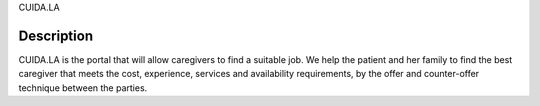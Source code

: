 CUIDA.LA

Description
===========

CUIDA.LA is the portal that will allow caregivers to find a suitable job. We help the patient and her family to find the best caregiver that meets the cost, experience, services and  availability requirements, by the offer and counter-offer technique between the parties.
